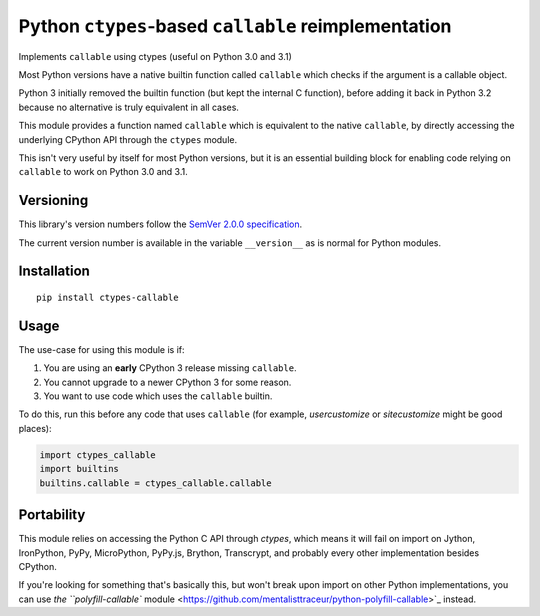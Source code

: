 Python ``ctypes``-based ``callable`` reimplementation
=====================================================

Implements ``callable`` using ctypes (useful on Python 3.0 and 3.1)

Most Python versions have a native builtin function called ``callable``
which checks if the argument is a callable object.

Python 3 initially removed the builtin function (but kept the internal
C function), before adding it back in Python 3.2 because no alternative
is truly equivalent in all cases.

This module provides a function named ``callable`` which is equivalent
to the native ``callable``, by directly accessing the underlying CPython
API through the ``ctypes`` module.

This isn't very useful by itself for most Python versions, but it is an
essential building block for enabling code relying on ``callable`` to
work on Python 3.0 and 3.1.


Versioning
----------

This library's version numbers follow the `SemVer 2.0.0 specification
<https://semver.org/spec/v2.0.0.html>`_.

The current version number is available in the variable ``__version__``
as is normal for Python modules.


Installation
------------

::

    pip install ctypes-callable


Usage
-----

The use-case for using this module is if:

1. You are using an **early** CPython 3 release missing ``callable``.
2. You cannot upgrade to a newer CPython 3 for some reason.
3. You want to use code which uses the ``callable`` builtin.

To do this, run this before any code that uses ``callable`` (for
example, `usercustomize` or `sitecustomize` might be good places):

.. code:: python

    import ctypes_callable
    import builtins
    builtins.callable = ctypes_callable.callable


Portability
-----------

This module relies on accessing the Python C API through `ctypes`, which
means it will fail on import on Jython, IronPython, PyPy, MicroPython,
PyPy.js, Brython, Transcrypt, and probably every other implementation
besides CPython.

If you're looking for something that's basically this, but won't break
upon import on other Python implementations, you can use
`the ``polyfill-callable`` module
<https://github.com/mentalisttraceur/python-polyfill-callable>`_ instead.
